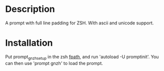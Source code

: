 * Description

A prompt with full line padding for ZSH. With ascii and unicode support.

* Installation

Put prompt_gnzh_setup in the zsh [[http://zsh.sourceforge.net/Doc/Release/Functions.html#Autoloading-Functions][fpath]], and run 'autoload -U promptinit'.
You can then use 'prompt gnzh' to load the prompt.
